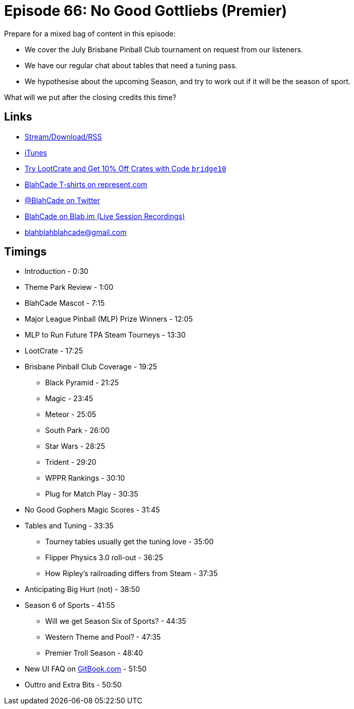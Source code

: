 = Episode 66: No Good Gottliebs (Premier)
:hp-tags: tourney, lootcrate, mascot, BPC, MLP
:hp-image: logo.png

Prepare for a mixed bag of content in this episode:

* We cover the July Brisbane Pinball Club tournament on request from our listeners.
* We have our regular chat about tables that need a tuning pass.
* We hypothesise about the upcoming Season, and try to work out if it will be the season of sport.

What will we put after the closing credits this time?

== Links

* http://shoutengine.com/BlahCadePodcast/no-good-gottliebs-premiere-21911[Stream/Download/RSS]
* https://itunes.apple.com/us/podcast/blahcade-podcast/id1039748922?mt=2[iTunes]
* http://trylootcrate.com/blahcade[Try LootCrate and Get 10% Off Crates with Code `bridge10`]
* https://represent.com/blahcade-shirt[BlahCade T-shirts on represent.com]
* https://twitter.com/blahcade[@BlahCade on Twitter]
* https://blab.im/BlahCade[BlahCade on Blab.im (Live Session Recordings)]
* blahblahblahcade@gmail.com

== Timings

* Introduction - 0:30
* Theme Park Review - 1:00
* BlahCade Mascot - 7:15
* Major League Pinball (MLP) Prize Winners - 12:05
* MLP to Run Future TPA Steam Tourneys - 13:30
* LootCrate - 17:25
* Brisbane Pinball Club Coverage - 19:25
** Black Pyramid - 21:25
** Magic - 23:45
** Meteor - 25:05
** South Park - 26:00
** Star Wars - 28:25
** Trident - 29:20
** WPPR Rankings - 30:10
** Plug for Match Play - 30:35
* No Good Gophers Magic Scores - 31:45
* Tables and Tuning - 33:35
** Tourney tables usually get the tuning love - 35:00
** Flipper Physics 3.0 roll-out - 36:25
** How Ripley's railroading differs from Steam - 37:35
* Anticipating Big Hurt (not) - 38:50
* Season 6 of Sports - 41:55
** Will we get Season Six of Sports? - 44:35
** Western Theme and Pool? - 47:35
** Premier Troll Season - 48:40
* New UI FAQ on http://gitbook.com/@jaredmorgs[GitBook.com] - 51:50
* Outtro and Extra Bits - 50:50
